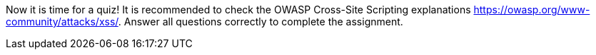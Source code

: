 Now it is time for a quiz! It is recommended to check the OWASP Cross-Site Scripting explanations https://owasp.org/www-community/attacks/xss/. Answer all questions correctly to complete the assignment.
